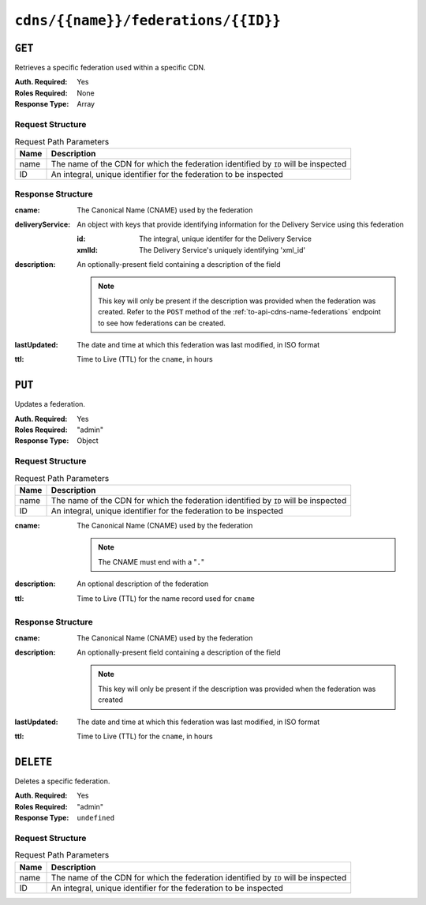 ..
..
.. Licensed under the Apache License, Version 2.0 (the "License");
.. you may not use this file except in compliance with the License.
.. You may obtain a copy of the License at
..
..     http://www.apache.org/licenses/LICENSE-2.0
..
.. Unless required by applicable law or agreed to in writing, software
.. distributed under the License is distributed on an "AS IS" BASIS,
.. WITHOUT WARRANTIES OR CONDITIONS OF ANY KIND, either express or implied.
.. See the License for the specific language governing permissions and
.. limitations under the License.
..

.. _to-api-cdns-name-federations-id:

************************************
``cdns/{{name}}/federations/{{ID}}``
************************************

``GET``
=======
Retrieves a specific federation used within a specific CDN.

:Auth. Required: Yes
:Roles Required: None
:Response Type:  Array

Request Structure
-----------------
.. table:: Request Path Parameters

	+------+-------------------------------------------------------------------------------------+
	| Name | Description                                                                         |
	+======+=====================================================================================+
	| name | The name of the CDN for which the federation identified by ``ID`` will be inspected |
	+------+-------------------------------------------------------------------------------------+
	|  ID  | An integral, unique identifier for the federation to be inspected                   |
	+------+-------------------------------------------------------------------------------------+

Response Structure
------------------
:cname:           The Canonical Name (CNAME) used by the federation
:deliveryService: An object with keys that provide identifying information for the Delivery Service using this federation

	:id:    The integral, unique identifer for the Delivery Service
	:xmlId: The Delivery Service's uniquely identifying 'xml_id'

:description: An optionally-present field containing a description of the field

	.. note:: This key will only be present if the description was provided when the federation was created. Refer to the ``POST`` method of the :ref:`to-api-cdns-name-federations` endpoint to see how federations can be created.

:lastUpdated: The date and time at which this federation was last modified, in ISO format
:ttl:         Time to Live (TTL) for the ``cname``, in hours

.. code-block:: json
	:caption: Response Example

	{ "response": [
		{
			"id": 41
			"cname": "booya.com.",
			"ttl": 34,
			"description": "fooya",
			"deliveryService": {
				"id": 61,
				"xmlId": "the-xml-id"
			},
			"lastUpdated": "2018-08-01 14:41:48+00"
		}
	]}

``PUT``
=======
Updates a federation.

:Auth. Required: Yes
:Roles Required: "admin"
:Response Type:  Object

Request Structure
-----------------
.. table:: Request Path Parameters

	+------+-------------------------------------------------------------------------------------+
	| Name | Description                                                                         |
	+======+=====================================================================================+
	| name | The name of the CDN for which the federation identified by ``ID`` will be inspected |
	+------+-------------------------------------------------------------------------------------+
	|  ID  | An integral, unique identifier for the federation to be inspected                   |
	+------+-------------------------------------------------------------------------------------+

:cname: The Canonical Name (CNAME) used by the federation

	.. note:: The CNAME must end with a "``.``"

:description: An optional description of the federation
:ttl:         Time to Live (TTL) for the name record used for ``cname``

.. code-block:: json
	:caption: Request Example

	{
		"cname": "the.cname.com.",
		"ttl": 48,
		"description": "the description"
	}

Response Structure
------------------
:cname:       The Canonical Name (CNAME) used by the federation
:description: An optionally-present field containing a description of the field

	.. note:: This key will only be present if the description was provided when the federation was created

:lastUpdated: The date and time at which this federation was last modified, in ISO format
:ttl:         Time to Live (TTL) for the ``cname``, in hours


.. code-block:: json
	:caption: Response Example

	{ "alerts": [
		{
			"level": "success",
			"text": "Federation updated [ cname = the.cname. ] with id: 26."
		}
	],
	"response": {
		"id": 26,
		"cname": "the.cname.com.",
		"ttl": 48,
		"description": "the description",
		"lastUpdated": "2018-08-01 14:41:48+00"
	}}

``DELETE``
==========
Deletes a specific federation.

:Auth. Required: Yes
:Roles Required: "admin"
:Response Type:  ``undefined``

Request Structure
-----------------
.. table:: Request Path Parameters

	+------+-------------------------------------------------------------------------------------+
	| Name | Description                                                                         |
	+======+=====================================================================================+
	| name | The name of the CDN for which the federation identified by ``ID`` will be inspected |
	+------+-------------------------------------------------------------------------------------+
	|  ID  | An integral, unique identifier for the federation to be inspected                   |
	+------+-------------------------------------------------------------------------------------+

.. code-block:: json
	:caption: Response Example

	{ "alerts": [
		{
			"level": "success",
			"text": "Federation deleted [ cname = the.cname. ] with id: 26."
		}
	]}
